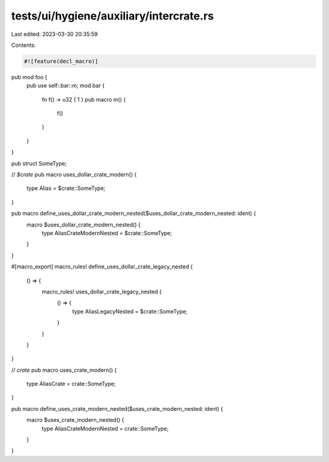 tests/ui/hygiene/auxiliary/intercrate.rs
========================================

Last edited: 2023-03-30 20:35:59

Contents:

.. code-block:: rs

    #![feature(decl_macro)]

pub mod foo {
    pub use self::bar::m;
    mod bar {
        fn f() -> u32 { 1 }
        pub macro m() {
            f()
        }
    }
}

pub struct SomeType;

// `$crate`
pub macro uses_dollar_crate_modern() {
    type Alias = $crate::SomeType;
}

pub macro define_uses_dollar_crate_modern_nested($uses_dollar_crate_modern_nested: ident) {
    macro $uses_dollar_crate_modern_nested() {
        type AliasCrateModernNested = $crate::SomeType;
    }
}

#[macro_export]
macro_rules! define_uses_dollar_crate_legacy_nested {
    () => {
        macro_rules! uses_dollar_crate_legacy_nested {
            () => {
                type AliasLegacyNested = $crate::SomeType;
            }
        }
    }
}

// `crate`
pub macro uses_crate_modern() {
    type AliasCrate = crate::SomeType;
}

pub macro define_uses_crate_modern_nested($uses_crate_modern_nested: ident) {
    macro $uses_crate_modern_nested() {
        type AliasCrateModernNested = crate::SomeType;
    }
}


